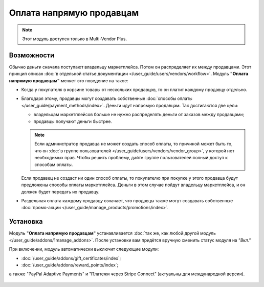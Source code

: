 *************************
Оплата напрямую продавцам
*************************

.. note::

    Этот модуль доступен только в Multi-Vendor Plus.

===========
Возможности
===========

Обычно деньги сначала поступают владельцу маркетплейса. Потом он распределяет их между продавцами. Этот принцип описан :doc:`в отдельной статье документации </user_guide/users/vendors/workflow>`. Модуль **"Оплата напрямую продавцам"** меняет это поведение на такое:

* Когда у покупателя в корзине товары от нескольких продавцов, то он платит каждому продавцу отдельно.

  .. fancybox:: img/separate_checkouts.png
      :alt: Покупатели платят каждому продавцу по-отдельности при оформлении заказа.

* Благодаря этому, продавцы могут создавать собственные :doc:`способы оплаты </user_guide/payment_methods/index>`. Деньги идут напрямую продавцам. Так достигаются две цели:

  * владельцам маркетплейсов больше не нужно распределять деньги от заказов между продавцами;

  * продавцы получают деньги быстрее.

  .. note::

      Если администратор продавца не может создать способ оплаты, то причиной может быть то, что он :doc:`в группе пользователей </user_guide/users/vendors/vendor_group>`, у которой нет необходимых прав. Чтобы решить проблему, дайте группе пользователей полный доступ к способам оплаты.

  .. fancybox:: img/vendor_payment_methods.png
      :alt: Продавцы создают свои способы оплаты, чтобы получить деньги быстрее.

  Если продавец не создаст ни один способ оплаты, то покупателю при покупке у этого продавца будут предложены способы оплаты маркетплейса. Деньги в этом случае пойдут владельцу маркетплейса, и он должен будет передать их продавцу.

* Раздельная оплата каждому продавцу означает, что продавцы также могут создавать собственные :doc:`промо-акции </user_guide/manage_products/promotions/index>`.

  .. fancybox:: img/vendor_promotions.png
      :alt: Продавцы устраивают собственные промо-акции.

=========
Установка
=========

Модуль **"Оплата напрямую продавцам"** устанавливается :doc:`так же, как любой другой модуль </user_guide/addons/1manage_addons>`. После установки вам придётся вручную сменить статус модуля на *"Вкл."*

При включении, модуль автоматически выключит следующие модули:

* :doc:`/user_guide/addons/gift_certificates/index`;

* :doc:`/user_guide/addons/reward_points/index`;

а также "PayPal Adaptive Payments" и "Платежи через Stripe Connect" (актуальны для международной версии).

  .. fancybox:: img/direct_payments_activation.png
      :alt: Модуль "Оплата напрямую продавцам" автоматически отключает конфликтующие модули.
